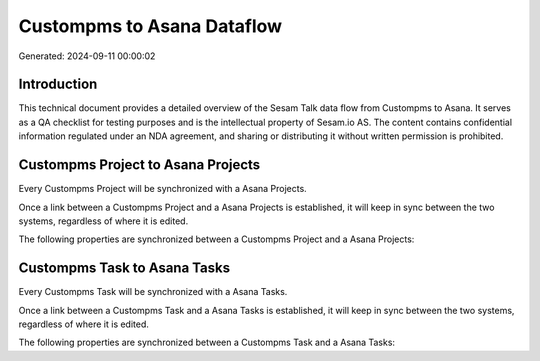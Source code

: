 ===========================
Custompms to Asana Dataflow
===========================

Generated: 2024-09-11 00:00:02

Introduction
------------

This technical document provides a detailed overview of the Sesam Talk data flow from Custompms to Asana. It serves as a QA checklist for testing purposes and is the intellectual property of Sesam.io AS. The content contains confidential information regulated under an NDA agreement, and sharing or distributing it without written permission is prohibited.

Custompms Project to Asana Projects
-----------------------------------
Every Custompms Project will be synchronized with a Asana Projects.

Once a link between a Custompms Project and a Asana Projects is established, it will keep in sync between the two systems, regardless of where it is edited.

The following properties are synchronized between a Custompms Project and a Asana Projects:

.. list-table::
   :header-rows: 1

   * - Custompms Project Property
     - Asana Projects Property
     - Asana Data Type


Custompms Task to Asana Tasks
-----------------------------
Every Custompms Task will be synchronized with a Asana Tasks.

Once a link between a Custompms Task and a Asana Tasks is established, it will keep in sync between the two systems, regardless of where it is edited.

The following properties are synchronized between a Custompms Task and a Asana Tasks:

.. list-table::
   :header-rows: 1

   * - Custompms Task Property
     - Asana Tasks Property
     - Asana Data Type

